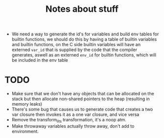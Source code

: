 #+TITLE: Notes about stuff


- We need a way to generate the id's for variables and build env tables for
  builtin functions, we should do this by having a table of builtin variables and
  builtin functions, on the C side builtin variables will have an externed
  =var_id= that is supplied by the code that the compiler generates, aswell as
  an externed =env_id= for builtin functions, which will be included in the env table

* TODO
- Make sure that we don't have any objects that can be allocated on the stack
  but then allocate non-shared pointers to the heap (resulting in memory leaks)
- There's some bug that causes us to generate code that creates a two var
  closure then invokes it as a one var closure, and vice versa
- Remove the transform_lits transformation, it's a noop atm.
- Make throwaway variables actually throw away, don't add to environment.
